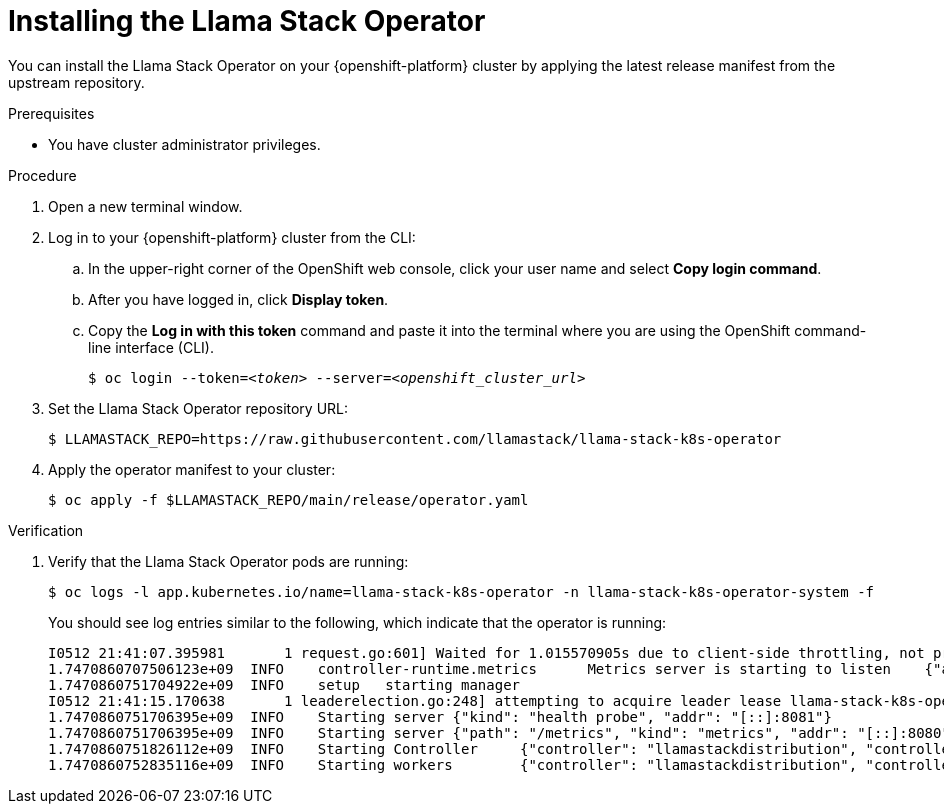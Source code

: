 [id="installing-the-llama-stack-operator_{context}"]
= Installing the Llama Stack Operator

You can install the Llama Stack Operator on your {openshift-platform} cluster by applying the latest release manifest from the upstream repository.

.Prerequisites

* You have cluster administrator privileges.
ifdef::upstream,self-managed[]
* You installed the OpenShift command line interface (`oc`) as described in link:https://docs.redhat.com/en/documentation/openshift_container_platform/{ocp-latest-version}/html/cli_tools/openshift-cli-oc#installing-openshift-cli[Installing the OpenShift CLI^].
endif::[]
ifdef::cloud-service[]
* You installed the OpenShift command line interface (`oc`) as described in link:https://docs.redhat.com/en/documentation/openshift_dedicated/{osd-latest-version}/html/cli_tools/openshift-cli-oc#installing-openshift-cli[Installing the OpenShift CLI (OpenShift Dedicated)^] or link:https://docs.redhat.com/en/documentation/red_hat_openshift_service_on_aws/{rosa-latest-version}/html/cli_tools/openshift-cli-oc#installing-openshift-cli[Installing the OpenShift CLI (Red Hat OpenShift Service on AWS)^].
endif::[]

.Procedure

. Open a new terminal window.
. Log in to your {openshift-platform} cluster from the CLI:
.. In the upper-right corner of the OpenShift web console, click your user name and select *Copy login command*.
.. After you have logged in, click *Display token*.
.. Copy the *Log in with this token* command and paste it into the terminal where you are using the OpenShift command-line interface (CLI).
+
[source,subs="+quotes"]
----
$ oc login --token=__<token>__ --server=__<openshift_cluster_url>__
----

. Set the Llama Stack Operator repository URL:
+
[source,terminal]
----
$ LLAMASTACK_REPO=https://raw.githubusercontent.com/llamastack/llama-stack-k8s-operator
----

. Apply the operator manifest to your cluster:
+
[source,terminal]
----
$ oc apply -f $LLAMASTACK_REPO/main/release/operator.yaml
----

.Verification

. Verify that the Llama Stack Operator pods are running:
+
[source,terminal]
----
$ oc logs -l app.kubernetes.io/name=llama-stack-k8s-operator -n llama-stack-k8s-operator-system -f
----
+
You should see log entries similar to the following, which indicate that the operator is running:
+
[source,text]
----
I0512 21:41:07.395981       1 request.go:601] Waited for 1.015570905s due to client-side throttling, not priority and fairness, request: GET:https://172.30.0.1:443/apis/datasciencepipelinesapplications.opendatahub.io/v1?timeout=32s
1.7470860707506123e+09	INFO	controller-runtime.metrics	Metrics server is starting to listen	{"addr": ":8080"}
1.7470860751704922e+09	INFO	setup	starting manager
I0512 21:41:15.170638       1 leaderelection.go:248] attempting to acquire leader lease llama-stack-k8s-operator-system/54e06e98.llama.x-k8s.io...
1.7470860751706395e+09	INFO	Starting server	{"kind": "health probe", "addr": "[::]:8081"}
1.7470860751706395e+09	INFO	Starting server	{"path": "/metrics", "kind": "metrics", "addr": "[::]:8080"}
1.7470860751826112e+09	INFO	Starting Controller	{"controller": "llamastackdistribution", "controllerGroup": "llama.x-k8s.io", "controllerKind": "LlamaStackDistribution"}
1.7470860752835116e+09	INFO	Starting workers	{"controller": "llamastackdistribution", "controllerGroup": "llama.x-k8s.io", "controllerKind": "LlamaStackDistribution", "worker count": 1}
----

